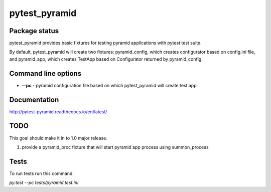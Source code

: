 pytest_pyramid
==============

.. image:: https://img.shields.io/pypi/v/pytest_pyramid.svg
    :target: https://pypi.python.org/pypi/pytest_pyramid/
    :alt: Latest PyPI version

.. image:: https://readthedocs.io/projects/pytest_pyramid/badge/?version=v0.3.1
    :target: http://pytest_pyramid.readthedocs.io/en/v0.3.1/
    :alt: Documentation Status

.. image:: https://img.shields.io/pypi/wheel/pytest_pyramid.svg
    :target: https://pypi.python.org/pypi/pytest_pyramid/
    :alt: Wheel Status

.. image:: https://img.shields.io/pypi/pyversions/pytest_pyramid.svg
    :target: https://pypi.python.org/pypi/pytest_pyramid/
    :alt: Supported Python Versions

.. image:: https://img.shields.io/pypi/l/pytest_pyramid.svg
    :target: https://pypi.python.org/pypi/pytest_pyramid/
    :alt: License

Package status
--------------

.. image:: https://travis-ci.org/fizyk/pytest_pyramid.svg?branch=v0.3.1
    :target: https://travis-ci.org/fizyk/pytest_pyramid
    :alt: Tests

.. image:: https://coveralls.io/repos/fizyk/pytest_pyramid/badge.png?branch=v0.3.1
    :target: https://coveralls.io/r/fizyk/pytest_pyramid?branch=v0.3.1
    :alt: Coverage Status

.. image:: https://requires.io/github/fizyk/pytest_pyramid/requirements.svg?tag=v0.3.1
     :target: https://requires.io/github/fizyk/pytest_pyramid/requirements/?tag=v0.3.1
     :alt: Requirements Status

pytest_pyramid provides basic fixtures for testing pyramid applications with pytest test suite.

By default, pytest_pyramid will create two fixtures: pyramid_config, which creates configurator based on config.ini file, and pyramid_app, which creates TestApp based on Configurator returned by pyramid_config.

Command line options
--------------------

* **--pc** - pyramid configuration file based on which pytest_pyramid will create test app

Documentation
-------------

http://pytest-pyramid.readthedocs.io/en/latest/

TODO
----

This goal should make it in to 1.0 major release.

#. provide a pyramid_proc fixture that will start pyramid app process using summon_process


Tests
-----

To run tests run this command:

`py.test --pc tests/pyramid.test.ini`
